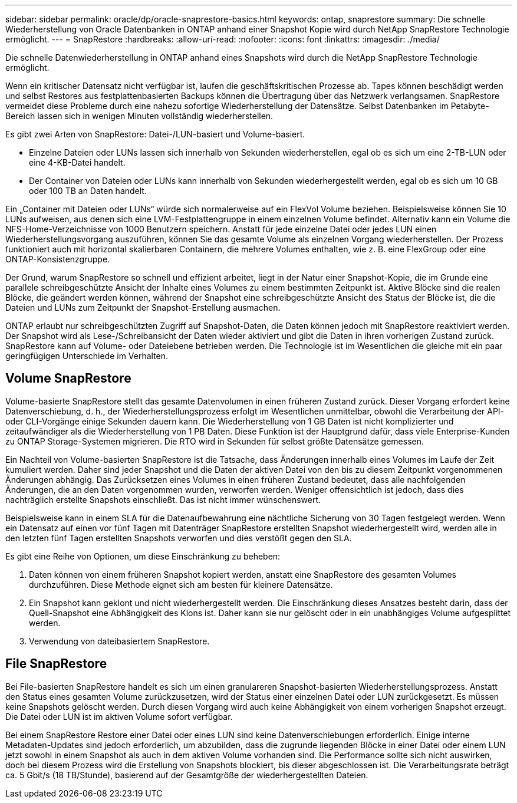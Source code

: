 ---
sidebar: sidebar 
permalink: oracle/dp/oracle-snaprestore-basics.html 
keywords: ontap, snaprestore 
summary: Die schnelle Wiederherstellung von Oracle Datenbanken in ONTAP anhand einer Snapshot Kopie wird durch NetApp SnapRestore Technologie ermöglicht. 
---
= SnapRestore
:hardbreaks:
:allow-uri-read: 
:nofooter: 
:icons: font
:linkattrs: 
:imagesdir: ./media/


[role="lead"]
Die schnelle Datenwiederherstellung in ONTAP anhand eines Snapshots wird durch die NetApp SnapRestore Technologie ermöglicht.

Wenn ein kritischer Datensatz nicht verfügbar ist, laufen die geschäftskritischen Prozesse ab. Tapes können beschädigt werden und selbst Restores aus festplattenbasierten Backups können die Übertragung über das Netzwerk verlangsamen. SnapRestore vermeidet diese Probleme durch eine nahezu sofortige Wiederherstellung der Datensätze. Selbst Datenbanken im Petabyte-Bereich lassen sich in wenigen Minuten vollständig wiederherstellen.

Es gibt zwei Arten von SnapRestore: Datei-/LUN-basiert und Volume-basiert.

* Einzelne Dateien oder LUNs lassen sich innerhalb von Sekunden wiederherstellen, egal ob es sich um eine 2-TB-LUN oder eine 4-KB-Datei handelt.
* Der Container von Dateien oder LUNs kann innerhalb von Sekunden wiederhergestellt werden, egal ob es sich um 10 GB oder 100 TB an Daten handelt.


Ein „Container mit Dateien oder LUNs“ würde sich normalerweise auf ein FlexVol Volume beziehen. Beispielsweise können Sie 10 LUNs aufweisen, aus denen sich eine LVM-Festplattengruppe in einem einzelnen Volume befindet. Alternativ kann ein Volume die NFS-Home-Verzeichnisse von 1000 Benutzern speichern. Anstatt für jede einzelne Datei oder jedes LUN einen Wiederherstellungsvorgang auszuführen, können Sie das gesamte Volume als einzelnen Vorgang wiederherstellen. Der Prozess funktioniert auch mit horizontal skalierbaren Containern, die mehrere Volumes enthalten, wie z. B. eine FlexGroup oder eine ONTAP-Konsistenzgruppe.

Der Grund, warum SnapRestore so schnell und effizient arbeitet, liegt in der Natur einer Snapshot-Kopie, die im Grunde eine parallele schreibgeschützte Ansicht der Inhalte eines Volumes zu einem bestimmten Zeitpunkt ist. Aktive Blöcke sind die realen Blöcke, die geändert werden können, während der Snapshot eine schreibgeschützte Ansicht des Status der Blöcke ist, die die Dateien und LUNs zum Zeitpunkt der Snapshot-Erstellung ausmachen.

ONTAP erlaubt nur schreibgeschützten Zugriff auf Snapshot-Daten, die Daten können jedoch mit SnapRestore reaktiviert werden. Der Snapshot wird als Lese-/Schreibansicht der Daten wieder aktiviert und gibt die Daten in ihren vorherigen Zustand zurück. SnapRestore kann auf Volume- oder Dateiebene betrieben werden. Die Technologie ist im Wesentlichen die gleiche mit ein paar geringfügigen Unterschiede im Verhalten.



== Volume SnapRestore

Volume-basierte SnapRestore stellt das gesamte Datenvolumen in einen früheren Zustand zurück. Dieser Vorgang erfordert keine Datenverschiebung, d. h., der Wiederherstellungsprozess erfolgt im Wesentlichen unmittelbar, obwohl die Verarbeitung der API- oder CLI-Vorgänge einige Sekunden dauern kann. Die Wiederherstellung von 1 GB Daten ist nicht komplizierter und zeitaufwändiger als die Wiederherstellung von 1 PB Daten. Diese Funktion ist der Hauptgrund dafür, dass viele Enterprise-Kunden zu ONTAP Storage-Systemen migrieren. Die RTO wird in Sekunden für selbst größte Datensätze gemessen.

Ein Nachteil von Volume-basierten SnapRestore ist die Tatsache, dass Änderungen innerhalb eines Volumes im Laufe der Zeit kumuliert werden. Daher sind jeder Snapshot und die Daten der aktiven Datei von den bis zu diesem Zeitpunkt vorgenommenen Änderungen abhängig. Das Zurücksetzen eines Volumes in einen früheren Zustand bedeutet, dass alle nachfolgenden Änderungen, die an den Daten vorgenommen wurden, verworfen werden. Weniger offensichtlich ist jedoch, dass dies nachträglich erstellte Snapshots einschließt. Das ist nicht immer wünschenswert.

Beispielsweise kann in einem SLA für die Datenaufbewahrung eine nächtliche Sicherung von 30 Tagen festgelegt werden. Wenn ein Datensatz auf einen vor fünf Tagen mit Datenträger SnapRestore erstellten Snapshot wiederhergestellt wird, werden alle in den letzten fünf Tagen erstellten Snapshots verworfen und dies verstößt gegen den SLA.

Es gibt eine Reihe von Optionen, um diese Einschränkung zu beheben:

. Daten können von einem früheren Snapshot kopiert werden, anstatt eine SnapRestore des gesamten Volumes durchzuführen. Diese Methode eignet sich am besten für kleinere Datensätze.
. Ein Snapshot kann geklont und nicht wiederhergestellt werden. Die Einschränkung dieses Ansatzes besteht darin, dass der Quell-Snapshot eine Abhängigkeit des Klons ist. Daher kann sie nur gelöscht oder in ein unabhängiges Volume aufgesplittet werden.
. Verwendung von dateibasiertem SnapRestore.




== File SnapRestore

Bei File-basierten SnapRestore handelt es sich um einen granulareren Snapshot-basierten Wiederherstellungsprozess. Anstatt den Status eines gesamten Volume zurückzusetzen, wird der Status einer einzelnen Datei oder LUN zurückgesetzt. Es müssen keine Snapshots gelöscht werden. Durch diesen Vorgang wird auch keine Abhängigkeit von einem vorherigen Snapshot erzeugt. Die Datei oder LUN ist im aktiven Volume sofort verfügbar.

Bei einem SnapRestore Restore einer Datei oder eines LUN sind keine Datenverschiebungen erforderlich. Einige interne Metadaten-Updates sind jedoch erforderlich, um abzubilden, dass die zugrunde liegenden Blöcke in einer Datei oder einem LUN jetzt sowohl in einem Snapshot als auch in dem aktiven Volume vorhanden sind. Die Performance sollte sich nicht auswirken, doch bei diesem Prozess wird die Erstellung von Snapshots blockiert, bis dieser abgeschlossen ist. Die Verarbeitungsrate beträgt ca. 5 Gbit/s (18 TB/Stunde), basierend auf der Gesamtgröße der wiederhergestellten Dateien.
